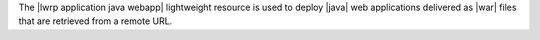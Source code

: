 .. The contents of this file are included in multiple topics.
.. This file should not be changed in a way that hinders its ability to appear in multiple documentation sets.

The |lwrp application java webapp| lightweight resource is used to deploy |java| web applications delivered as |war| files that are retrieved from a remote URL.

